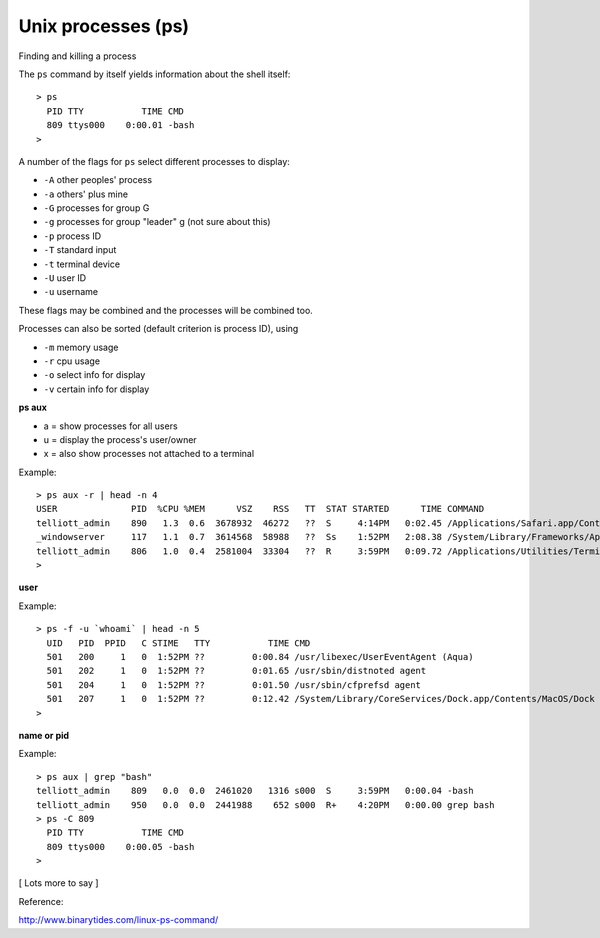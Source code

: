 .. _process:

###################
Unix processes (ps)
###################

Finding and killing a process

The ``ps`` command by itself yields information about the shell itself::

    > ps
      PID TTY           TIME CMD
      809 ttys000    0:00.01 -bash
    >

A number of the flags for ``ps`` select different processes to display:

* ``-A`` other peoples' process
* ``-a`` others' plus mine
* ``-G`` processes for group G
* ``-g`` processes for group "leader" g (not sure about this)
* ``-p`` process ID
* ``-T`` standard input
* ``-t`` terminal device
* ``-U`` user ID
* ``-u`` username

These flags may be combined and the processes will be combined too.  

Processes can also be sorted (default criterion is process ID), using

* ``-m`` memory usage
* ``-r`` cpu usage

* ``-o`` select info for display
* ``-v`` certain info for display


**ps aux**

* a = show processes for all users
* u = display the process's user/owner
* x = also show processes not attached to a terminal

Example::

    > ps aux -r | head -n 4
    USER              PID  %CPU %MEM      VSZ    RSS   TT  STAT STARTED      TIME COMMAND
    telliott_admin    890   1.3  0.6  3678932  46272   ??  S     4:14PM   0:02.45 /Applications/Safari.app/Contents/MacOS/Safari
    _windowserver     117   1.1  0.7  3614568  58988   ??  Ss    1:52PM   2:08.38 /System/Library/Frameworks/ApplicationServices.framework/Frameworks/CoreGraphics.framework/Resources/WindowServer -daemon
    telliott_admin    806   1.0  0.4  2581004  33304   ??  R     3:59PM   0:09.72 /Applications/Utilities/Terminal.app/Contents/MacOS/Terminal
    > 

**user**

Example::

    > ps -f -u `whoami` | head -n 5
      UID   PID  PPID   C STIME   TTY           TIME CMD
      501   200     1   0  1:52PM ??         0:00.84 /usr/libexec/UserEventAgent (Aqua)
      501   202     1   0  1:52PM ??         0:01.65 /usr/sbin/distnoted agent
      501   204     1   0  1:52PM ??         0:01.50 /usr/sbin/cfprefsd agent
      501   207     1   0  1:52PM ??         0:12.42 /System/Library/CoreServices/Dock.app/Contents/MacOS/Dock
    > 

**name or pid**

Example::

    > ps aux | grep "bash" 
    telliott_admin    809   0.0  0.0  2461020   1316 s000  S     3:59PM   0:00.04 -bash
    telliott_admin    950   0.0  0.0  2441988    652 s000  R+    4:20PM   0:00.00 grep bash
    > ps -C 809
      PID TTY           TIME CMD
      809 ttys000    0:00.05 -bash
    >

[ Lots more to say ]

Reference:

http://www.binarytides.com/linux-ps-command/
